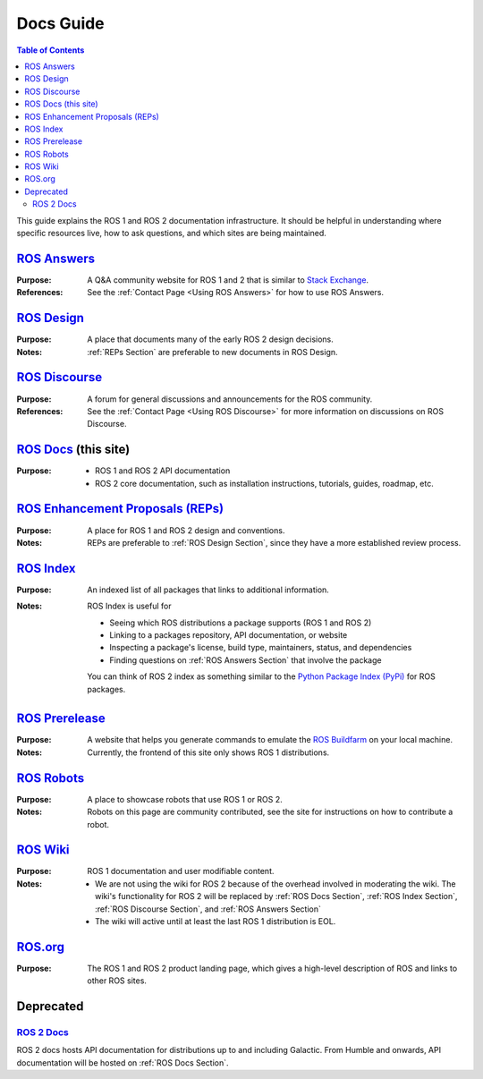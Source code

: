 Docs Guide
==========

.. contents:: Table of Contents
   :depth: 2
   :local:

This guide explains the ROS 1 and ROS 2 documentation infrastructure.
It should be helpful in understanding where specific resources live, how to ask questions, and which sites are being maintained.

.. _ROS Answers Section:

`ROS Answers <https://answers.ros.org/questions/>`_
---------------------------------------------------

:Purpose:
  A Q&A community website for ROS 1 and 2 that is similar to `Stack Exchange <https://stackexchange.com/>`_.

:References:
  See the :ref:`Contact Page <Using ROS Answers>` for how to use ROS Answers.

.. _ROS Design Section:

`ROS Design <http://design.ros2.org/>`_
---------------------------------------

:Purpose:
  A place that documents many of the early ROS 2 design decisions.

:Notes:
  :ref:`REPs Section` are preferable to new documents in ROS Design.

.. _ROS Discourse Section:

`ROS Discourse <https://discourse.ros.org/>`_
---------------------------------------------

:Purpose:
  A forum for general discussions and announcements for the ROS community.

:References:
  See the :ref:`Contact Page <Using ROS Discourse>` for more information on discussions on ROS Discourse.

.. _ROS Docs Section:

`ROS Docs <https://docs.ros.org>`_ (this site)
----------------------------------------------

:Purpose:

  * ROS 1 and ROS 2 API documentation
  * ROS 2 core documentation, such as installation instructions, tutorials, guides, roadmap, etc.

.. _REPs Section:

`ROS Enhancement Proposals (REPs) <https://ros.org/reps/rep-0000.html>`_
------------------------------------------------------------------------

:Purpose:
  A place for ROS 1 and ROS 2 design and conventions.

:Notes:
  REPs are preferable to :ref:`ROS Design Section`, since they have a more established review process.

.. _ROS Index Section:

`ROS Index <https://index.ros.org/>`_
-------------------------------------

:Purpose:
  An indexed list of all packages that links to additional information.

:Notes:
  ROS Index is useful for

  * Seeing which ROS distributions a package supports (ROS 1 and ROS 2)
  * Linking to a packages repository, API documentation, or website
  * Inspecting a package's license, build type, maintainers, status, and dependencies
  * Finding questions on :ref:`ROS Answers Section` that involve the package

  You can think of ROS 2 index as something similar to the `Python Package Index (PyPi) <https://pypi.org/>`_ for ROS packages.

`ROS Prerelease <http://prerelease.ros.org/>`_
----------------------------------------------

:Purpose:
  A website that helps you generate commands to emulate the `ROS Buildfarm <https://build.ros.org/>`_ on your local machine.

:Notes:
  Currently, the frontend of this site only shows ROS 1 distributions.

`ROS Robots <https://robots.ros.org/>`_
---------------------------------------

:Purpose:
  A place to showcase robots that use ROS 1 or ROS 2.

:Notes:
  Robots on this page are community contributed, see the site for instructions on how to contribute a robot.

`ROS Wiki <http://wiki.ros.org/>`_
----------------------------------

:Purpose:
  ROS 1 documentation and user modifiable content.

:Notes:

  * We are not using the wiki for ROS 2 because of the overhead involved in moderating the wiki.
    The wiki's functionality for ROS 2 will be replaced by :ref:`ROS Docs Section`, :ref:`ROS Index Section`, :ref:`ROS Discourse Section`, and :ref:`ROS Answers Section`
  * The wiki will active until at least the last ROS 1 distribution is EOL.

`ROS.org <https://www.ros.org/>`_
---------------------------------

:Purpose:
  The ROS 1 and ROS 2 product landing page, which gives a high-level description of ROS and links to other ROS sites.

Deprecated
----------

`ROS 2 Docs <https://docs.ros2.org>`_
^^^^^^^^^^^^^^^^^^^^^^^^^^^^^^^^^^^^^

ROS 2 docs hosts API documentation for distributions up to and including Galactic.
From Humble and onwards, API documentation will be hosted on :ref:`ROS Docs Section`.
